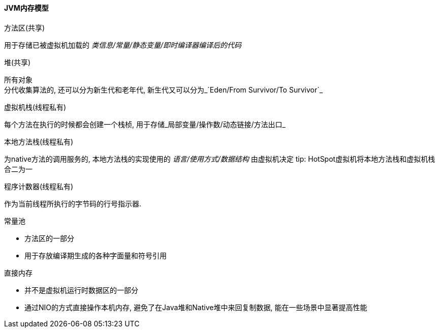 

==== JVM内存模型


.方法区(共享)
用于存储已被虚拟机加载的 _类信息/常量/静态变量/即时编译器编译后的代码_


.堆(共享)
所有对象 +
分代收集算法的, 还可以分为新生代和老年代, 新生代又可以分为_`Eden/From Survivor/To Survivor`_


.虚拟机栈(线程私有)
每个方法在执行的时候都会创建一个栈桢,
用于存储_局部变量/操作数/动态链接/方法出口_


.本地方法栈(线程私有)
为native方法的调用服务的,
本地方法栈的实现使用的 _语言/使用方式/数据结构_ 由虚拟机决定
 tip: HotSpot虚拟机将本地方法栈和虚拟机栈合二为一


.程序计数器(线程私有)
作为当前线程所执行的字节码的行号指示器.



.常量池
- 方法区的一部分
- 用于存放编译期生成的各种字面量和符号引用


.直接内存
- 并不是虚拟机运行时数据区的一部分
- 通过NIO的方式直接操作本机内存, 避免了在Java堆和Native堆中来回复制数据, 能在一些场景中显著提高性能